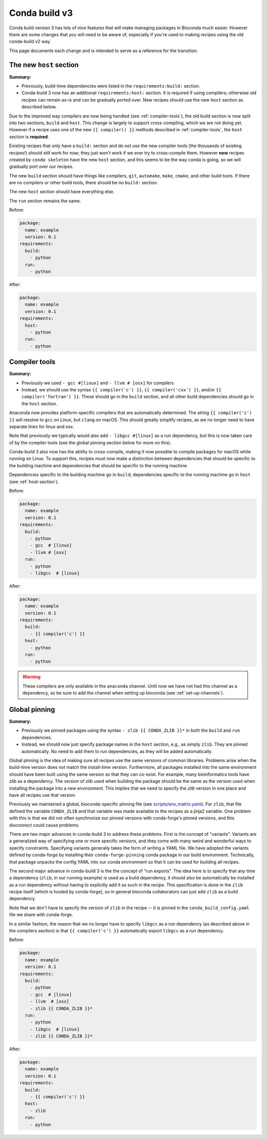 Conda build v3
--------------

Conda build version 3 has lots of nice features that will make managing
packages in Bioconda much easier. However there are some changes that you will
need to be aware of, especially if you're used to making recipes using the old
conda-build v2 way.

This page documents each change and is intended to serve as a reference for the
transition.

.. _host-section:

The new ``host`` section
~~~~~~~~~~~~~~~~~~~~~~~~

**Summary:**

- Previously, build-time dependencies were listed in the ``requirements:build:`` section.
- Conda-build 3 now has an additional ``requirements:host:`` section. It is required if
  using compilers; otherwise old recipes can remain as-is and can be gradually
  ported over. New recipes should use the new ``host`` section as described
  below.

Due to the improved way compilers are now being handled (see
:ref:`compiler-tools`), the old build section is now split into two sections,
``build`` and ``host``. This change is largely to support cross-compiling,
which we are not doing yet. However if a recipe uses one of the new ``{{
compiler() }}`` methods described in :ref:`compiler-tools`, the ``host``
section is **required**.

Existing recipes that only have a ``build:`` section and do not use the new
compiler tools (the thousands of existing recipes!) should still work for now;
they just won't work if we ever try to cross-compile them.  However **new**
recipes created by ``conda skeleton`` have the new ``host`` section, and this
seems to be the way conda is going, so we will gradually port over our recipes.

The new ``build`` section should have things like compilers, ``git``,
``automake``, ``make``, ``cmake``, and other build tools. If there are no
compilers or other build tools, there should be no ``build:`` section.

The new ``host`` section should have everything else.

The ``run`` section remains the same.

Before:

.. code-block:: yaml

    package:
      name: example
      version: 0.1
    requirements:
      build:
        - python
      run:
        - python

After:

.. code-block:: yaml

    package:
      name: example
      version: 0.1
    requirements:
      host:
        - python
      run:
        - python

.. seealso::

    See the `requirements section
    <https://conda.io/docs/user-guide/tasks/build-packages/define-metadata.html#requirements-section>`_
    of the conda docs for more info.


.. _compiler-tools:

Compiler tools
~~~~~~~~~~~~~~
**Summary:**

- Previously we used ``- gcc #[linux]`` and ``- llvm # [osx]`` for compilers
- Instead, we should use the syntax ``{{ compiler('c') }}``, ``{{
  compiler('cxx') }}``, and/or ``{{ compiler('fortran') }}``. These should go
  in the ``build`` section, and all other build dependencies should go in the
  ``host`` section.

Anaconda now provides platform-specific compilers that are automatically
determined. The string ``{{ compiler('c') }}`` will resolve to ``gcc`` on
Linux, but ``clang`` on macOS. This should greatly simplify recipes, as we no
longer need to have separate lines for linux and osx.

Note that previously we typically would also add ``- libgcc #[linux]`` as a run
dependency, but this is now taken care of by the compiler tools (see the global
pinning section below for more on this).

Conda-build 3 also now has the ability to cross-compile, making it now possible
to compile packages for macOS while running on Linux. To support this, recipes
must now make a distinction between dependencies that should be specific to the
building machine and dependencies that should be specific to the running
machine.

Dependencies specific to the building machine go in ``build``;
dependencies specific to the running machine go in ``host`` (see
:ref:`host-section`).


Before:

.. code-block:: yaml

    package:
      name: example
      version: 0.1
    requirements:
      build:
        - python
        - gcc  # [linux]
        - llvm # [osx]
      run:
        - python
        - libgcc  # [linux]

After:

.. code-block:: yaml

    package:
      name: example
      version: 0.1
    requirements:
      build:
        - {{ compiler('c') }}
      host:
        - python
      run:
        - python

.. seealso::

    - The `compiler tools
      <https://conda.io/docs/user-guide/tasks/build-packages/compiler-tools.html>_
      section of the conda docs has much more info.

    - The default compiler options are defined by conda-build in the
      `variants.DEFAULT_COMPILERS
      <https://github.com/conda/conda-build/blob/master/conda_build/variants.py#L42>`_
      variable.

    - More details on "strong" and "weak" exports (using examples of libpng and
      libgcc) can be found in the `export runtime requirements
      <https://conda.io/docs/user-guide/tasks/build-packages/define-metadata.html#export-runtime-requirements>`_
      conda documentation.


.. warning::

    These compilers are only available in the ``anaconda`` channel. Until now
    we have not had this channel as a dependency, so be sure to add the channel
    when setting up bioconda (see :ref:`set-up-channels`).

.. _global-pinning:

Global pinning
~~~~~~~~~~~~~~

**Summary:**

- Previously we pinned packages using the syntax ``- zlib {{ CONDA_ZLIB }}*``
  in both the ``build`` and ``run`` dependencies.
- Instead, we should now just specify package names in the ``host`` section,
  e.g., as simply ``zlib``. They are pinned automatically. No need to add them
  to run dependencies, as they will be added automatically.

Global pinning is the idea of making sure all recipes use the same versions of
common libraries.  Problems arise when the build-time version does not match
the install-time version. Furthermore, all packages installed into the same
environment should have been built using the same version so that they can
co-exist. For example, many bioinformatics tools have `zlib` as a dependency.
The version of `zlib` used when building the package should be the same as the
version used when installing the package into a new environment. This implies
that we need to specify the `zlib` version in one place and have all recipes
use that version.

Previously we maintained a global, bioconda-specific pinning file (see
`scripts/env_matrix.yaml
<https://github.com/bioconda/bioconda-recipes/blob/dd7248c5dcc5ea0237c81bff4d1e6df5a9bdd274/scripts/env_matrix.yml>`_).
For ``zlib``, that file defined the variable ``CONDA_ZLIB`` and that variable
was made available to the recipes as a jinja2 variable. One problem with this
is that we did not often synchronize our pinned versions with conda-forge's
pinned versions, and this disconnect could cause problems.

There are two major advances in conda-build 3 to address these problems. First
is the concept of "variants". Variants are a generalized way of specifying one
or more specific versions, and they come with many weird and wonderful ways to
specify constraints. Specifying variants generally takes the form of writing
a YAML file. We have adopted the variants defined by conda-forge by installing
their ``conda-forge-pinning`` conda package in our build environment.
Technically, that package unpacks the config YAML into our conda environment so
that it can be used for building all recipes.

The second major advance in conda-build 3 is the the concept of "run exports".
The idea here is to specify that any time a dependency (``zlib``, in our running example)
is used as a build dependency, it should also be automatically be installed as
a run dependency without having to explicitly add it as such in the recipe.
This specification is done in the ``zlib`` recipe itself (which is hosted by
conda-forge), so in general bioconda collaborators can just add ``zlib`` as
a build dependency.

Note that we don't have to specify the version of ``zlib`` in the recipe -- it
is pinned in the ``conda_build_config.yaml`` file  we share with conda-forge.

In a similar fashion, the reason that we no longer have to specify ``libgcc``
as a run dependency (as described above in the compilers section) is that ``{{
compiler('c') }}`` automatically export ``libgcc`` as a run dependency.

Before:

.. code-block:: yaml

    package:
      name: example
      version: 0.1
    requirements:
      build:
        - python
        - gcc  # [linux]
        - llvm  # [osx]
        - zlib {{ CONDA_ZLIB }}*
      run:
        - python
        - libgcc  # [linux]
        - zlib {{ CONDA_ZLIB }}*

After:

.. code-block:: yaml

    package:
      name: example
      version: 0.1
    requirements:
      build:
        - {{ compiler('c') }}
      host:
        - zlib
      run:
        - python


.. seealso::

    The `build variants
    <https://conda.io/docs/user-guide/tasks/build-packages/variants.html#>`_
    section of the conda docs has much more information.

    We share the packages pinned by conda-forge, which can be found in their
    `conda_build_config.yaml
    <https://github.com/conda-forge/conda-forge-pinning-feedstock/blob/master/recipe/conda_build_config.yaml>`_

    Bio-specific packages additionally pinned by bioconda can be found at
    ``bioconda_utils-conda_build_config.yaml`` in the bioconda-utils source.
